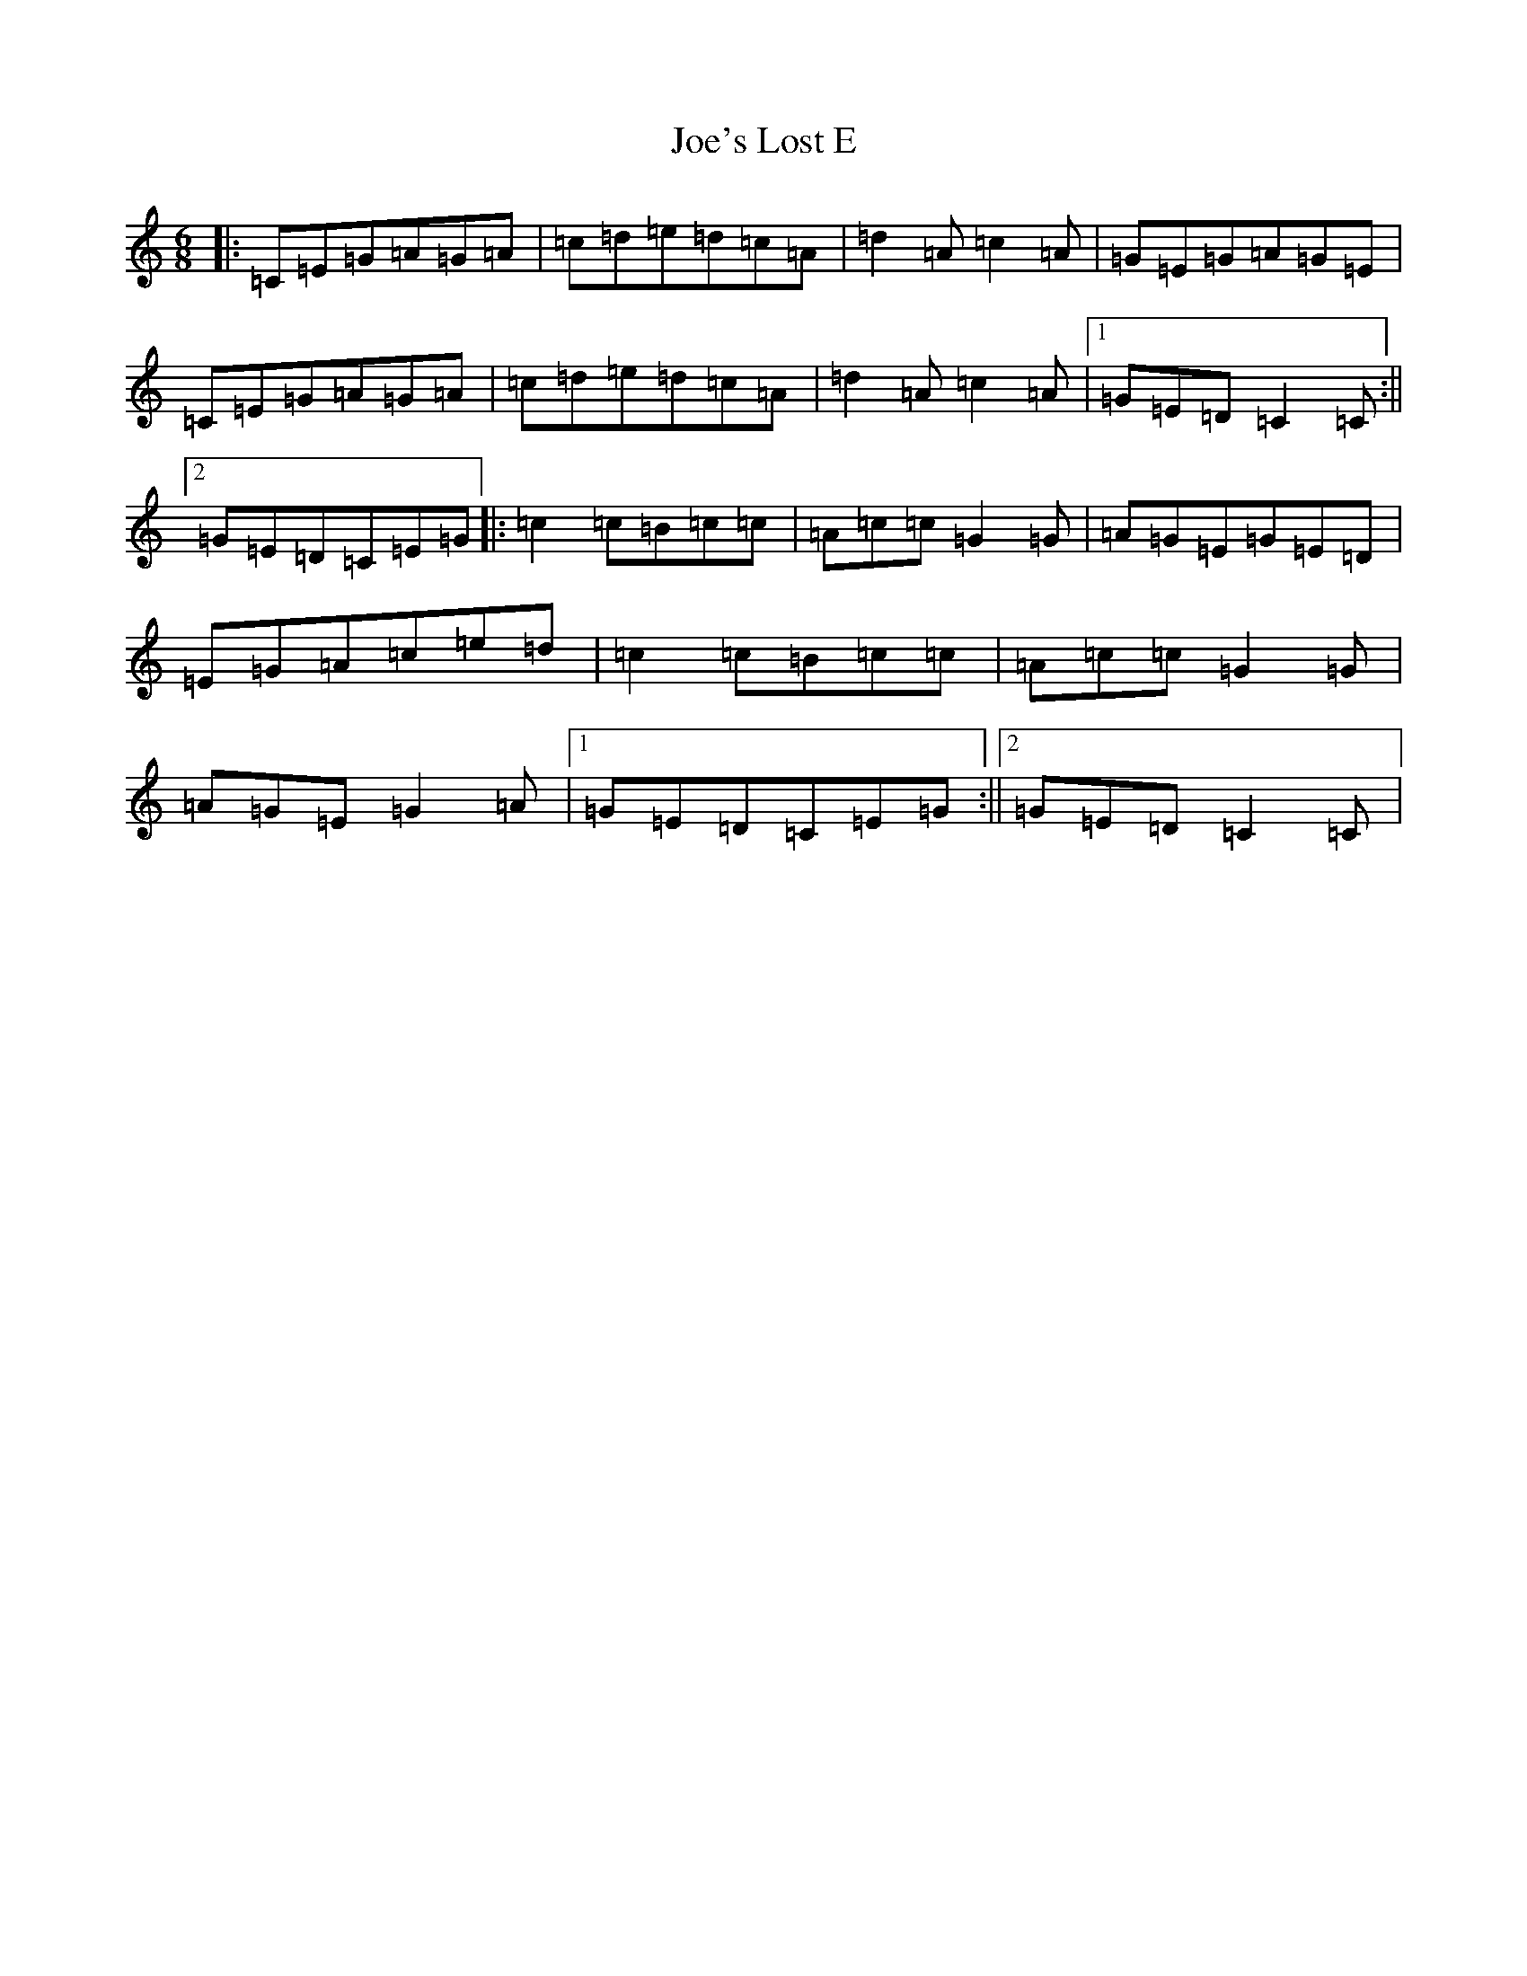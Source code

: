 X: 10637
T: Joe's Lost E
S: https://thesession.org/tunes/12576#setting21118
R: jig
M:6/8
L:1/8
K: C Major
|:=C=E=G=A=G=A|=c=d=e=d=c=A|=d2=A=c2=A|=G=E=G=A=G=E|=C=E=G=A=G=A|=c=d=e=d=c=A|=d2=A=c2=A|1=G=E=D=C2=C:||2=G=E=D=C=E=G|:=c2=c=B=c=c|=A=c=c=G2=G|=A=G=E=G=E=D|=E=G=A=c=e=d|=c2=c=B=c=c|=A=c=c=G2=G|=A=G=E=G2=A|1=G=E=D=C=E=G:||2=G=E=D=C2=C|